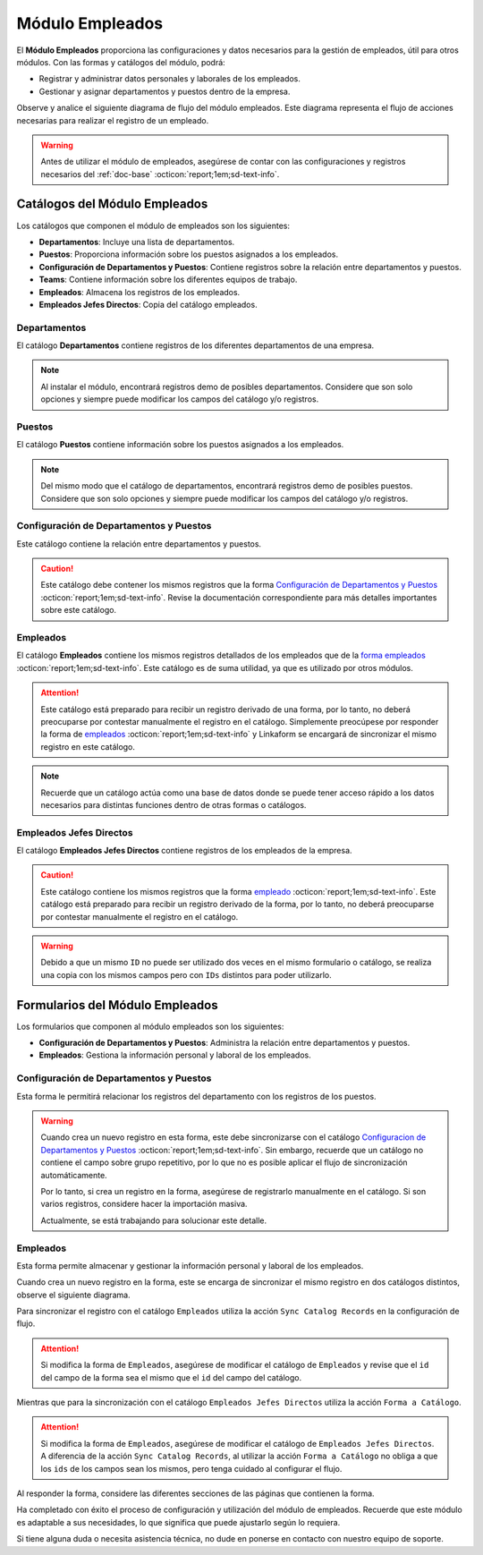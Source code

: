 .. _doc-employee:

================
Módulo Empleados
================

El **Módulo Empleados** proporciona las configuraciones y datos necesarios para la gestión de empleados, útil para otros módulos. Con las formas y catálogos del módulo, podrá:

- Registrar y administrar datos personales y laborales de los empleados.
- Gestionar y asignar departamentos y puestos dentro de la empresa.

Observe y analice el siguiente diagrama de flujo del módulo empleados. Este diagrama representa el flujo de acciones necesarias para realizar el registro de un empleado.

.. image:: /imgs/Modulos/Empleados/Empleados1.png

.. warning:: Antes de utilizar el módulo de empleados, asegúrese de contar con las configuraciones y registros necesarios del :ref:`doc-base` :octicon:`report;1em;sd-text-info`.

Catálogos del Módulo Empleados
==============================

Los catálogos que componen el módulo de empleados son los siguientes:

- **Departamentos**: Incluye una lista de departamentos.
- **Puestos**: Proporciona información sobre los puestos asignados a los empleados.
- **Configuración de Departamentos y Puestos**: Contiene registros sobre la relación entre departamentos y puestos.
- **Teams**: Contiene información sobre los diferentes equipos de trabajo.
- **Empleados**: Almacena los registros de los empleados.
- **Empleados Jefes Directos**: Copia del catálogo empleados.

.. image:: /imgs/Modulos/Empleados/Empleados2.png

.. _ver-config:

.. dropdown:: Ver más

    Para acceder a los catálogos, navegue a la opción ``Catálogos > Catálogos`` en el menú lateral.

    .. image:: /imgs/Modulos/Base/Base5.png

    Para acceder a los registros de los catálogos, diríjase a ``Catálogos > Registros de catálogo`` en el menú lateral.

    .. image:: /imgs/Modulos/Base/Base6.png

    Si al responder un catálogo con catálogos anidados no muestra los registros necesarios, asegúrese de:

    - Actualizar el catálogo.
    - Verificar que el catálogo contenga registros.

    .. image:: /imgs/Modulos/Base/Base10.png

    - Verificar que la configuración del catálogo sea la correcta.

    .. seealso:: Consulte :ref:`campo-catalogo` :octicon:`report;1em;sd-text-info` para más detalles sobre la configuración del catálogo.

Departamentos
-------------

El catálogo **Departamentos** contiene registros de los diferentes departamentos de una empresa.

.. note:: Al instalar el módulo, encontrará registros demo de posibles departamentos. Considere que son solo opciones y siempre puede modificar los campos del catálogo y/o registros. 

.. tab-set::

    .. tab-item:: Registros

        .. image:: /imgs/Modulos/Empleados/Empleados3.png

    .. tab-item:: Estructura

        .. image:: /imgs/Modulos/Empleados/Empleados4.png

Puestos
-------

El catálogo **Puestos** contiene información sobre los puestos asignados a los empleados.

.. note:: Del mismo modo que el catálogo de departamentos, encontrará registros demo de posibles puestos. Considere que son solo opciones y siempre puede modificar los campos del catálogo y/o registros. 

.. tab-set::

    .. tab-item:: Registros

        .. image:: /imgs/Modulos/Empleados/Empleados5.png

    .. tab-item:: Estructura

        .. image:: /imgs/Modulos/Empleados/Empleados6.png

Configuración de Departamentos y Puestos
----------------------------------------

Este catálogo contiene la relación entre departamentos y puestos.

.. caution:: Este catálogo debe contener los mismos registros que la forma `Configuración de Departamentos y Puestos <#id3>`_ :octicon:`report;1em;sd-text-info`. Revise la documentación correspondiente para más detalles importantes sobre este catálogo.

.. tab-set::

    .. tab-item:: Registros

        .. image:: /imgs/Modulos/Empleados/Empleados7.png

    .. tab-item:: Estructura

        .. image:: /imgs/Modulos/Empleados/Empleados8.png

Empleados
---------

El catálogo **Empleados** contiene los mismos registros detallados de los empleados que de la `forma empleados <#id5>`_ :octicon:`report;1em;sd-text-info`. Este catálogo es de suma utilidad, ya que es utilizado por otros módulos. 

.. attention:: Este catálogo está preparado para recibir un registro derivado de una forma, por lo tanto, no deberá preocuparse por contestar manualmente el registro en el catálogo. Simplemente preocúpese por responder la forma de `empleados <#id5>`_ :octicon:`report;1em;sd-text-info` y Linkaform se encargará de sincronizar el mismo registro en este catálogo.

.. tab-set::

    .. tab-item:: Registros

        .. image:: /imgs/Modulos/Empleados/Empleados9.png

    .. tab-item:: Estructura

        .. image:: /imgs/Modulos/Empleados/Empleados10.png

.. note:: Recuerde que un catálogo actúa como una base de datos donde se puede tener acceso rápido a los datos necesarios para distintas funciones dentro de otras formas o catálogos.

Empleados Jefes Directos
------------------------

El catálogo **Empleados Jefes Directos** contiene registros de los empleados de la empresa.  

.. caution:: Este catálogo contiene los mismos registros que la forma `empleado <#id5>`_ :octicon:`report;1em;sd-text-info`. Este catálogo está preparado para recibir un registro derivado de la forma, por lo tanto, no deberá preocuparse por contestar manualmente el registro en el catálogo.

.. tab-set::

    .. tab-item:: Registros

        .. image:: /imgs/Modulos/Empleados/Empleados11.png

    .. tab-item:: Estructura

        .. image:: /imgs/Modulos/Empleados/Empleados12.png

.. warning:: Debido a que un mismo ``ID`` no puede ser utilizado dos veces en el mismo formulario o catálogo, se realiza una copia con los mismos campos pero con ``IDs`` distintos para poder utilizarlo.

Formularios del Módulo Empleados
================================

Los formularios que componen al módulo empleados son los siguientes:

- **Configuración de Departamentos y Puestos**: Administra la relación entre departamentos y puestos.
- **Empleados**: Gestiona la información personal y laboral de los empleados.

.. image:: /imgs/Modulos/Empleados/Empleados13.png

Configuración de Departamentos y Puestos
----------------------------------------

Esta forma le permitirá relacionar los registros del departamento con los registros de los puestos.

.. warning:: Cuando crea un nuevo registro en esta forma, este debe sincronizarse con el catálogo `Configuracion de Departamentos y Puestos <#configuracion-de-departamentos-y-puestos>`_ :octicon:`report;1em;sd-text-info`. Sin embargo, recuerde que un catálogo no contiene el campo sobre grupo repetitivo, por lo que no es posible aplicar el flujo de sincronización automáticamente.
    
    Por lo tanto, si crea un registro en la forma, asegúrese de registrarlo manualmente en el catálogo. Si son varios registros, considere hacer la importación masiva.

    Actualmente, se está trabajando para solucionar este detalle. 

.. tab-set::

    .. tab-item:: Registros

        .. image:: /imgs/Modulos/Empleados/Empleados14.png

    .. tab-item:: Estructura

        .. image:: /imgs/Modulos/Empleados/Empleados15.png

Empleados
---------

Esta forma permite almacenar y gestionar la información personal y laboral de los empleados. 

Cuando crea un nuevo registro en la forma, este se encarga de sincronizar el mismo registro en dos catálogos distintos, observe el siguiente diagrama.


.. image:: /imgs/Modulos/Empleados/Empleados24.png
    :align: center

Para sincronizar el registro con el catálogo ``Empleados`` utiliza la acción ``Sync Catalog Records`` en la configuración de flujo.

.. attention:: Si modifica la forma de ``Empleados``, asegúrese de modificar el catálogo de ``Empleados`` y revise que el ``id`` del campo de la forma sea el mismo que el ``id`` del campo del catálogo. 

Mientras que para la sincronización con el catálogo ``Empleados Jefes Directos`` utiliza la acción ``Forma a Catálogo``.

.. attention:: Si modifica la forma de ``Empleados``, asegúrese de modificar el catálogo de ``Empleados Jefes Directos``. A diferencia de la acción ``Sync Catalog Records``, al utilizar la acción ``Forma a Catálogo`` no obliga a que los ``ids`` de los campos sean los mismos, pero tenga cuidado al configurar el flujo. 
    
.. seealso:: Para más detalles sobre configuraciones de flujos de trabajo consulte :ref:`flujos` :octicon:`report;1em;sd-text-info`.
    
Al responder la forma, considere las diferentes secciones de las páginas que contienen la forma.

.. tab-set::

    .. tab-item:: Datos Generales

        En este apartado podrá registrar información básica del empleado. Dentro de este apartado los campos más importantes son:

        - Estatus dentro de la empresa
        - Estatus de disponibilidad 

        .. image:: /imgs/Modulos/Empleados/Empleados16.png

    .. tab-item:: Domicilio

        En este apartado podrá registrar la dirección física del empleado. Observe que la forma utiliza el catálogo ``Contacto`` del módulo base. 

        .. seealso:: Consulte :ref:`doc-base` :octicon:`report;1em;sd-text-info` para más detalles.

        .. image:: /imgs/Modulos/Empleados/Empleados17.png

    .. tab-item:: Detalles de Contratación

        En este apartado podrá registrar información sobre la contratación del empleado.

        Observe que la forma utiliza el catálogo ``Compañía`` y ``Empleados Jefes Directos`` del módulo base.

        .. seealso:: Consulte :ref:`doc-base` :octicon:`report;1em;sd-text-info` para más detalles.

        .. image:: /imgs/Modulos/Empleados/Empleados18.png

    .. tab-item:: Puestos de Trabajo

        En este apartado podrá registrar información sobre los puestos que ha ocupado o ocupa actualmente el empleado y el ambiente en el que se desarrolla.

        Observe que se utiliza el catálogo ``Configuración de Departamentos y Puestos`` del módulo base.

        .. note:: Si tiene dificultades para seleccionar una opción, siga los pasos indicados en `pasos <#ver-config>`_ :octicon:`report;1em;sd-text-info`.

        .. image:: /imgs/Modulos/Empleados/Empleados19.png

    .. tab-item:: Datos Bancarios

        Esta sección es útil para recabar información bancaria del empleado para el pago de salarios u otros fines.

        .. image:: /imgs/Modulos/Empleados/Empleados20.png

    .. tab-item:: Formas de Contacto

        En esta sección podrá registrar otras formas de contacto con el empleado.

        .. image:: /imgs/Modulos/Empleados/Empleados21.png

    .. tab-item:: Documentos

        Permite el almacenamiento de documentos relacionados con el empleado.

        .. image:: /imgs/Modulos/Empleados/Empleados22.png

    .. tab-item:: Link

        Este apartado registra datos adicionales para el módulo de accesos. Son identificaciones para el acceso a un portal de control de visitas.

        .. seealso:: Consulte el módulo de accesos si desea conocer más detalles.

        .. image:: /imgs/Modulos/Empleados/Empleados23.png

Ha completado con éxito el proceso de configuración y utilización del módulo de empleados. Recuerde que este módulo es adaptable a sus necesidades, lo que significa que puede ajustarlo según lo requiera.

Si tiene alguna duda o necesita asistencia técnica, no dude en ponerse en contacto con nuestro equipo de soporte.